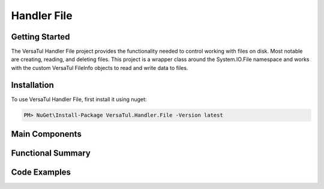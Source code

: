 Handler File
==================

Getting Started
----------------
The VersaTul Handler File project provides the functionality needed to control working with files on disk. Most notable are creating, reading, and deleting files. This project is a wrapper class around the System.IO.File namespace and works with the custom VersaTul FileInfo objects to read and write data to files.

Installation
------------

To use VersaTul Handler File, first install it using nuget:

.. code-block:: console
    
    PM> NuGet\Install-Package VersaTul.Handler.File -Version latest

Main Components
----------------

Functional Summary
------------------

Code Examples
-------------